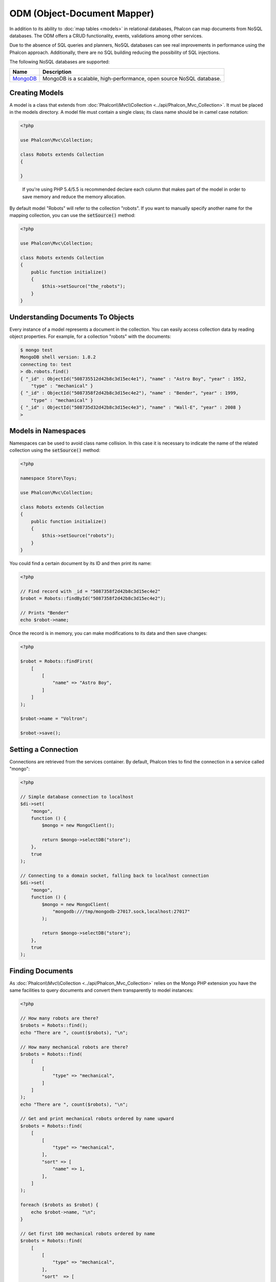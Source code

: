 ODM (Object-Document Mapper)
============================

In addition to its ability to :doc:`map tables <models>` in relational databases, Phalcon can map documents from NoSQL databases.
The ODM offers a CRUD functionality, events, validations among other services.

Due to the absence of SQL queries and planners, NoSQL databases can see real improvements in performance using the Phalcon approach.
Additionally, there are no SQL building reducing the possibility of SQL injections.

The following NoSQL databases are supported:

+------------+----------------------------------------------------------------------+
| Name       | Description                                                          |
+============+======================================================================+
| MongoDB_   | MongoDB is a scalable, high-performance, open source NoSQL database. |
+------------+----------------------------------------------------------------------+

Creating Models
---------------
A model is a class that extends from :doc:`Phalcon\\Mvc\\Collection <../api/Phalcon_Mvc_Collection>`. It must be placed in the models directory. A model
file must contain a single class; its class name should be in camel case notation:

.. code-block:: php

    <?php

    use Phalcon\Mvc\Collection;

    class Robots extends Collection
    {

    }

.. highlights::

    If you're using PHP 5.4/5.5 is recommended declare each column that makes part of the model in order to save
    memory and reduce the memory allocation.

By default model "Robots" will refer to the collection "robots". If you want to manually specify another name for the mapping collection,
you can use the :code:`setSource()` method:

.. code-block:: php

    <?php

    use Phalcon\Mvc\Collection;

    class Robots extends Collection
    {
        public function initialize()
        {
            $this->setSource("the_robots");
        }
    }

Understanding Documents To Objects
----------------------------------
Every instance of a model represents a document in the collection. You can easily access collection data by reading object properties. For example,
for a collection "robots" with the documents:

.. code-block:: bash

    $ mongo test
    MongoDB shell version: 1.8.2
    connecting to: test
    > db.robots.find()
    { "_id" : ObjectId("508735512d42b8c3d15ec4e1"), "name" : "Astro Boy", "year" : 1952,
        "type" : "mechanical" }
    { "_id" : ObjectId("5087358f2d42b8c3d15ec4e2"), "name" : "Bender", "year" : 1999,
        "type" : "mechanical" }
    { "_id" : ObjectId("508735d32d42b8c3d15ec4e3"), "name" : "Wall-E", "year" : 2008 }
    >

Models in Namespaces
--------------------
Namespaces can be used to avoid class name collision. In this case it is necessary to indicate the name of the related collection using the :code:`setSource()` method:

.. code-block:: php

    <?php

    namespace Store\Toys;

    use Phalcon\Mvc\Collection;

    class Robots extends Collection
    {
        public function initialize()
        {
            $this->setSource("robots");
        }
    }

You could find a certain document by its ID and then print its name:

.. code-block:: php

    <?php

    // Find record with _id = "5087358f2d42b8c3d15ec4e2"
    $robot = Robots::findById("5087358f2d42b8c3d15ec4e2");

    // Prints "Bender"
    echo $robot->name;

Once the record is in memory, you can make modifications to its data and then save changes:

.. code-block:: php

    <?php

    $robot = Robots::findFirst(
        [
            [
                "name" => "Astro Boy",
            ]
        ]
    );

    $robot->name = "Voltron";

    $robot->save();

Setting a Connection
--------------------
Connections are retrieved from the services container. By default, Phalcon tries to find the connection in a service called "mongo":

.. code-block:: php

    <?php

    // Simple database connection to localhost
    $di->set(
        "mongo",
        function () {
            $mongo = new MongoClient();

            return $mongo->selectDB("store");
        },
        true
    );

    // Connecting to a domain socket, falling back to localhost connection
    $di->set(
        "mongo",
        function () {
            $mongo = new MongoClient(
                "mongodb:///tmp/mongodb-27017.sock,localhost:27017"
            );

            return $mongo->selectDB("store");
        },
        true
    );

Finding Documents
-----------------
As :doc:`Phalcon\\Mvc\\Collection <../api/Phalcon_Mvc_Collection>` relies on the Mongo PHP extension you have the same facilities
to query documents and convert them transparently to model instances:

.. code-block:: php

    <?php

    // How many robots are there?
    $robots = Robots::find();
    echo "There are ", count($robots), "\n";

    // How many mechanical robots are there?
    $robots = Robots::find(
        [
            [
                "type" => "mechanical",
            ]
        ]
    );
    echo "There are ", count($robots), "\n";

    // Get and print mechanical robots ordered by name upward
    $robots = Robots::find(
        [
            [
                "type" => "mechanical",
            ],
            "sort" => [
                "name" => 1,
            ],
        ]
    );

    foreach ($robots as $robot) {
        echo $robot->name, "\n";
    }

    // Get first 100 mechanical robots ordered by name
    $robots = Robots::find(
        [
            [
                "type" => "mechanical",
            ],
            "sort"  => [
                "name" => 1,
            ],
            "limit" => 100,
        ]
    );

    foreach ($robots as $robot) {
        echo $robot->name, "\n";
    }

You could also use the :code:`findFirst()` method to get only the first record matching the given criteria:

.. code-block:: php

    <?php

    // What's the first robot in robots collection?
    $robot = Robots::findFirst();
    echo "The robot name is ", $robot->name, "\n";

    // What's the first mechanical robot in robots collection?
    $robot = Robots::findFirst(
        [
            [
                "type" => "mechanical",
            ]
        ]
    );
    echo "The first mechanical robot name is ", $robot->name, "\n";

Both :code:`find()` and :code:`findFirst()` methods accept an associative array specifying the search criteria:

.. code-block:: php

    <?php

    // First robot where type = "mechanical" and year = "1999"
    $robot = Robots::findFirst(
        [
            "conditions" => [
                "type" => "mechanical",
                "year" => "1999",
            ],
        ]
    );

    // All virtual robots ordered by name downward
    $robots = Robots::find(
        [
            "conditions" => [
                "type" => "virtual",
            ],
            "sort" => [
                "name" => -1,
            ],
        ]
    );

The available query options are:

+--------------------+----------------------------------------------------------------------------------------------------------------------------------------------------------------------------------------------+------------------------------------------------------+
| Parameter          | Description                                                                                                                                                                                  | Example                                              |
+====================+==============================================================================================================================================================================================+======================================================+
| :code:`conditions` | Search conditions for the find operation. Is used to extract only those records that fulfill a specified criterion. By default Phalcon_model assumes the first parameter are the conditions. | :code:`"conditions" => array('$gt' => 1990)`         |
+--------------------+----------------------------------------------------------------------------------------------------------------------------------------------------------------------------------------------+------------------------------------------------------+
| :code:`fields`     | Returns specific columns instead of the full fields in the collection. When using this option an incomplete object is returned                                                               | :code:`"fields" => array('name' => true)`            |
+--------------------+----------------------------------------------------------------------------------------------------------------------------------------------------------------------------------------------+------------------------------------------------------+
| :code:`sort`       | It's used to sort the resultset. Use one or more fields as each element in the array, 1 means ordering upwards, -1 downward                                                                  | :code:`"sort" => array("name" => -1, "status" => 1)` |
+--------------------+----------------------------------------------------------------------------------------------------------------------------------------------------------------------------------------------+------------------------------------------------------+
| :code:`limit`      | Limit the results of the query to results to certain range                                                                                                                                   | :code:`"limit" => 10`                                |
+--------------------+----------------------------------------------------------------------------------------------------------------------------------------------------------------------------------------------+------------------------------------------------------+
| :code:`skip`       | Skips a number of results                                                                                                                                                                    | :code:`"skip" => 50`                                 |
+--------------------+----------------------------------------------------------------------------------------------------------------------------------------------------------------------------------------------+------------------------------------------------------+

If you have experience with SQL databases, you may want to check the `SQL to Mongo Mapping Chart`_.

Aggregations
------------
A model can return calculations using `aggregation framework`_ provided by Mongo. The aggregated values are calculate without having to use MapReduce.
With this option is easy perform tasks such as totaling or averaging field values:

.. code-block:: php

    <?php

    $data = Article::aggregate(
        [
            [
                "\$project" => [
                    "category" => 1,
                ],
            ],
            [
                "\$group" => [
                    "_id" => [
                        "category" => "\$category"
                    ],
                    "id"  => [
                        "\$max" => "\$_id",
                    ],
                ],
            ],
        ]
    );

Creating Updating/Records
-------------------------
The :code:`Phalcon\Mvc\Collection::save()` method allows you to create/update documents according to whether they already exist in the collection
associated with a model. The :code:`save()` method is called internally by the create and update methods of :doc:`Phalcon\\Mvc\\Collection <../api/Phalcon_Mvc_Collection>`.

Also the method executes associated validators and events that are defined in the model:

.. code-block:: php

    <?php

    $robot = new Robots();

    $robot->type = "mechanical";
    $robot->name = "Astro Boy";
    $robot->year = 1952;

    if ($robot->save() === false) {
        echo "Umh, We can't store robots right now: \n";

        $messages = $robot->getMessages();

        foreach ($messages as $message) {
            echo $message, "\n";
        }
    } else {
        echo "Great, a new robot was saved successfully!";
    }

The "_id" property is automatically updated with the MongoId_ object created by the driver:

.. code-block:: php

    <?php

    $robot->save();

    echo "The generated id is: ", $robot->getId();

Validation Messages
^^^^^^^^^^^^^^^^^^^
:doc:`Phalcon\\Mvc\\Collection <../api/Phalcon_Mvc_Collection>` has a messaging subsystem that provides a flexible way to output or store the
validation messages generated during the insert/update processes.

Each message consists of an instance of the class :doc:`Phalcon\\Mvc\\Model\\Message <../api/Phalcon_Mvc_Model_Message>`. The set of
messages generated can be retrieved with the method getMessages(). Each message provides extended information like the field name that
generated the message or the message type:

.. code-block:: php

    <?php

    if ($robot->save() === false) {
        $messages = $robot->getMessages();

        foreach ($messages as $message) {
            echo "Message: ", $message->getMessage();
            echo "Field: ", $message->getField();
            echo "Type: ", $message->getType();
        }
    }

Validation Events and Events Manager
^^^^^^^^^^^^^^^^^^^^^^^^^^^^^^^^^^^^
Models allow you to implement events that will be thrown when performing an insert or update. They help define business rules for a
certain model. The following are the events supported by :doc:`Phalcon\\Mvc\\Collection <../api/Phalcon_Mvc_Collection>` and their order of execution:

+--------------------+----------------------------------+-----------------------+--------------------------------------------------------------------------------------------------------------------+
| Operation          | Name                             | Can stop operation?   | Explanation                                                                                                        |
+====================+==================================+=======================+====================================================================================================================+
| Inserting/Updating | :code:`beforeValidation`         | YES                   | Is executed before the validation process and the final insert/update to the database                              |
+--------------------+----------------------------------+-----------------------+--------------------------------------------------------------------------------------------------------------------+
| Inserting          | :code:`beforeValidationOnCreate` | YES                   | Is executed before the validation process only when an insertion operation is being made                           |
+--------------------+----------------------------------+-----------------------+--------------------------------------------------------------------------------------------------------------------+
| Updating           | :code:`beforeValidationOnUpdate` | YES                   | Is executed before the fields are validated for not nulls or foreign keys when an updating operation is being made |
+--------------------+----------------------------------+-----------------------+--------------------------------------------------------------------------------------------------------------------+
| Inserting/Updating | :code:`onValidationFails`        | YES (already stopped) | Is executed before the validation process only when an insertion operation is being made                           |
+--------------------+----------------------------------+-----------------------+--------------------------------------------------------------------------------------------------------------------+
| Inserting          | :code:`afterValidationOnCreate`  | YES                   | Is executed after the validation process when an insertion operation is being made                                 |
+--------------------+----------------------------------+-----------------------+--------------------------------------------------------------------------------------------------------------------+
| Updating           | :code:`afterValidationOnUpdate`  | YES                   | Is executed after the validation process when an updating operation is being made                                  |
+--------------------+----------------------------------+-----------------------+--------------------------------------------------------------------------------------------------------------------+
| Inserting/Updating | :code:`afterValidation`          | YES                   | Is executed after the validation process                                                                           |
+--------------------+----------------------------------+-----------------------+--------------------------------------------------------------------------------------------------------------------+
| Inserting/Updating | :code:`beforeSave`               | YES                   | Runs before the required operation over the database system                                                        |
+--------------------+----------------------------------+-----------------------+--------------------------------------------------------------------------------------------------------------------+
| Updating           | :code:`beforeUpdate`             | YES                   | Runs before the required operation over the database system only when an updating operation is being made          |
+--------------------+----------------------------------+-----------------------+--------------------------------------------------------------------------------------------------------------------+
| Inserting          | :code:`beforeCreate`             | YES                   | Runs before the required operation over the database system only when an inserting operation is being made         |
+--------------------+----------------------------------+-----------------------+--------------------------------------------------------------------------------------------------------------------+
| Updating           | :code:`afterUpdate`              | NO                    | Runs after the required operation over the database system only when an updating operation is being made           |
+--------------------+----------------------------------+-----------------------+--------------------------------------------------------------------------------------------------------------------+
| Inserting          | :code:`afterCreate`              | NO                    | Runs after the required operation over the database system only when an inserting operation is being made          |
+--------------------+----------------------------------+-----------------------+--------------------------------------------------------------------------------------------------------------------+
| Inserting/Updating | :code:`afterSave`                | NO                    | Runs after the required operation over the database system                                                         |
+--------------------+----------------------------------+-----------------------+--------------------------------------------------------------------------------------------------------------------+

To make a model to react to an event, we must to implement a method with the same name of the event:

.. code-block:: php

    <?php

    use Phalcon\Mvc\Collection;

    class Robots extends Collection
    {
        public function beforeValidationOnCreate()
        {
            echo "This is executed before creating a Robot!";
        }
    }

Events can be useful to assign values before performing an operation, for example:

.. code-block:: php

    <?php

    use Phalcon\Mvc\Collection;

    class Products extends Collection
    {
        public function beforeCreate()
        {
            // Set the creation date
            $this->created_at = date("Y-m-d H:i:s");
        }

        public function beforeUpdate()
        {
            // Set the modification date
            $this->modified_in = date("Y-m-d H:i:s");
        }
    }

Additionally, this component is integrated with :doc:`Phalcon\\Events\\Manager <events>`, this means we can create
listeners that run when an event is triggered.

.. code-block:: php

    <?php

    use Phalcon\Events\Event;
    use Phalcon\Events\Manager as EventsManager;

    $eventsManager = new EventsManager();

    // Attach an anonymous function as a listener for "model" events
    $eventsManager->attach(
        "collection:beforeSave",
        function (Event $event, $robot) {
            if ($robot->name === "Scooby Doo") {
                echo "Scooby Doo isn't a robot!";

                return false;
            }

            return true;
        }
    );

    $robot = new Robots();

    $robot->setEventsManager($eventsManager);

    $robot->name = "Scooby Doo";
    $robot->year = 1969;

    $robot->save();

In the example given above the EventsManager only acted as a bridge between an object and a listener (the anonymous function). If we want all
objects created in our application use the same EventsManager, then we need to assign this to the Models Manager:

.. code-block:: php

    <?php

    use Phalcon\Events\Event;
    use Phalcon\Events\Manager as EventsManager;
    use Phalcon\Mvc\Collection\Manager as CollectionManager;

    // Registering the collectionManager service
    $di->set(
        "collectionManager",
        function () {
            $eventsManager = new EventsManager();

            // Attach an anonymous function as a listener for "model" events
            $eventsManager->attach(
                "collection:beforeSave",
                function (Event $event, $model) {
                    if (get_class($model) === "Robots") {
                        if ($model->name === "Scooby Doo") {
                            echo "Scooby Doo isn't a robot!";

                            return false;
                        }
                    }

                    return true;
                }
            );

            // Setting a default EventsManager
            $modelsManager = new CollectionManager();

            $modelsManager->setEventsManager($eventsManager);

            return $modelsManager;
        },
        true
    );

Implementing a Business Rule
^^^^^^^^^^^^^^^^^^^^^^^^^^^^
When an insert, update or delete is executed, the model verifies if there are any methods with the names of the events listed in the table above.

We recommend that validation methods are declared protected to prevent that business logic implementation from being exposed publicly.

The following example implements an event that validates the year cannot be smaller than 0 on update or insert:

.. code-block:: php

    <?php

    use Phalcon\Mvc\Collection;

    class Robots extends Collection
    {
        public function beforeSave()
        {
            if ($this->year < 0) {
                echo "Year cannot be smaller than zero!";

                return false;
            }
        }
    }

Some events return false as an indication to stop the current operation. If an event doesn't return anything,
:doc:`Phalcon\\Mvc\\Collection <../api/Phalcon_Mvc_Collection>` will assume a true value.

Validating Data Integrity
^^^^^^^^^^^^^^^^^^^^^^^^^
:doc:`Phalcon\\Mvc\\Collection <../api/Phalcon_Mvc_Collection>` provides several events to validate data and implement business rules. The special "validation"
event allows us to call built-in validators over the record. Phalcon exposes a few built-in validators that can be used at this stage of validation.

The following example shows how to use it:

.. code-block:: php

    <?php

    use Phalcon\Mvc\Collection;
    use Phalcon\Mvc\Model\Validator\InclusionIn;
    use Phalcon\Mvc\Model\Validator\Numericality;

    class Robots extends Collection
    {
        public function validation()
        {
            $this->validate(
                new InclusionIn(
                    [
                        "field"   => "type",
                        "message" => "Type must be: mechanical or virtual",
                        "domain"  => [
                            "Mechanical",
                            "Virtual",
                        ],
                    ]
                )
            );

            $this->validate(
                new Numericality(
                    [
                        "field"   => "price",
                        "message" => "Price must be numeric",
                    ]
                )
            );

            return $this->validationHasFailed() !== true;
        }
    }

The example given above performs a validation using the built-in validator "InclusionIn". It checks the value of the field "type" in a domain list. If
the value is not included in the method, then the validator will fail and return false. The following built-in validators are available:

+-------------------------------------------------------------------------------------------------------+------------------------------------------------------------------+
| Name                                                                                                  | Explanation                                                      |
+=======================================================================================================+==================================================================+
| :doc:`Phalcon\\Mvc\\Model\\Validator\\Email <../api/Phalcon_Mvc_Model_Validator_Email>`               | Validates that field contains a valid email format               |
+-------------------------------------------------------------------------------------------------------+------------------------------------------------------------------+
| :doc:`Phalcon\\Mvc\\Model\\Validator\\Exclusionin <../api/Phalcon_Mvc_Model_Validator_Exclusionin>`   | Validates that a value is not within a list of possible values   |
+-------------------------------------------------------------------------------------------------------+------------------------------------------------------------------+
| :doc:`Phalcon\\Mvc\\Model\\Validator\\Inclusionin <../api/Phalcon_Mvc_Model_Validator_Inclusionin>`   | Validates that a value is within a list of possible values       |
+-------------------------------------------------------------------------------------------------------+------------------------------------------------------------------+
| :doc:`Phalcon\\Mvc\\Model\\Validator\\Numericality <../api/Phalcon_Mvc_Model_Validator_Numericality>` | Validates that a field has a numeric format                      |
+-------------------------------------------------------------------------------------------------------+------------------------------------------------------------------+
| :doc:`Phalcon\\Mvc\\Model\\Validator\\Regex <../api/Phalcon_Mvc_Model_Validator_Regex>`               | Validates that the value of a field matches a regular expression |
+-------------------------------------------------------------------------------------------------------+------------------------------------------------------------------+
| :doc:`Phalcon\\Mvc\\Model\\Validator\\StringLength <../api/Phalcon_Mvc_Model_Validator_StringLength>` | Validates the length of a string                                 |
+-------------------------------------------------------------------------------------------------------+------------------------------------------------------------------+

In addition to the built-in validators, you can create your own validators:

.. code-block:: php

    <?php

    use Phalcon\Mvc\Model\Validator as CollectionValidator;

    class UrlValidator extends CollectionValidator
    {
        public function validate($model)
        {
            $field = $this->getOption("field");

            $value = $model->$field;

            $filtered = filter_var($value, FILTER_VALIDATE_URL);

            if (!$filtered) {
                $this->appendMessage(
                    "The URL is invalid",
                    $field,
                    "UrlValidator"
                );

                return false;
            }

            return true;
        }
    }

Adding the validator to a model:

.. code-block:: php

    <?php

    use Phalcon\Mvc\Collection;

    class Customers extends Collection
    {
        public function validation()
        {
            $this->validate(
                new UrlValidator(
                    [
                        "field"  => "url",
                    ]
                )
            );

            if ($this->validationHasFailed() === true) {
                return false;
            }
        }
    }

The idea of creating validators is to make them reusable across several models. A validator can also be as simple as:

.. code-block:: php

    <?php

    use Phalcon\Mvc\Collection;
    use Phalcon\Mvc\Model\Message as ModelMessage;

    class Robots extends Collection
    {
        public function validation()
        {
            if ($this->type === "Old") {
                $message = new ModelMessage(
                    "Sorry, old robots are not allowed anymore",
                    "type",
                    "MyType"
                );

                $this->appendMessage($message);

                return false;
            }

            return true;
        }
    }

Deleting Records
----------------
The :code:`Phalcon\Mvc\Collection::delete()` method allows you to delete a document. You can use it as follows:

.. code-block:: php

    <?php

    $robot = Robots::findFirst();

    if ($robot !== false) {
        if ($robot->delete() === false) {
            echo "Sorry, we can't delete the robot right now: \n";

            $messages = $robot->getMessages();

            foreach ($messages as $message) {
                echo $message, "\n";
            }
        } else {
            echo "The robot was deleted successfully!";
        }
    }

You can also delete many documents by traversing a resultset with a :code:`foreach` loop:

.. code-block:: php

    <?php

    $robots = Robots::find(
        [
            [
                "type" => "mechanical",
            ]
        ]
    );

    foreach ($robots as $robot) {
        if ($robot->delete() === false) {
            echo "Sorry, we can't delete the robot right now: \n";

            $messages = $robot->getMessages();

            foreach ($messages as $message) {
                echo $message, "\n";
            }
        } else {
            echo "The robot was deleted successfully!";
        }
    }

The following events are available to define custom business rules that can be executed when a delete operation is performed:

+-----------+----------------------+---------------------+------------------------------------------+
| Operation | Name                 | Can stop operation? | Explanation                              |
+===========+======================+=====================+==========================================+
| Deleting  | :code:`beforeDelete` | YES                 | Runs before the delete operation is made |
+-----------+----------------------+---------------------+------------------------------------------+
| Deleting  | :code:`afterDelete`  | NO                  | Runs after the delete operation was made |
+-----------+----------------------+---------------------+------------------------------------------+

Validation Failed Events
------------------------
Another type of events is available when the data validation process finds any inconsistency:

+--------------------------+---------------------------+--------------------------------------------------------------------+
| Operation                | Name                      | Explanation                                                        |
+==========================+===========================+====================================================================+
| Insert or Update         | :code:`notSave`           | Triggered when the insert/update operation fails for any reason    |
+--------------------------+---------------------------+--------------------------------------------------------------------+
| Insert, Delete or Update | :code:`onValidationFails` | Triggered when any data manipulation operation fails               |
+--------------------------+---------------------------+--------------------------------------------------------------------+

Implicit Ids vs. User Primary Keys
----------------------------------
By default :doc:`Phalcon\\Mvc\\Collection <../api/Phalcon_Mvc_Collection>` assumes that the :code:`_id` attribute is automatically generated using MongoIds_.
If a model uses custom primary keys this behavior can be overridden:

.. code-block:: php

    <?php

    use Phalcon\Mvc\Collection;

    class Robots extends Collection
    {
        public function initialize()
        {
            $this->useImplicitObjectIds(false);
        }
    }

Setting multiple databases
--------------------------
In Phalcon, all models can belong to the same database connection or have an individual one. Actually, when
:doc:`Phalcon\\Mvc\\Collection <../api/Phalcon_Mvc_Collection>` needs to connect to the database it requests the "mongo" service
in the application's services container. You can overwrite this service setting it in the initialize method:

.. code-block:: php

    <?php

    // This service returns a mongo database at 192.168.1.100
    $di->set(
        "mongo1",
        function () {
            $mongo = new MongoClient(
                "mongodb://scott:nekhen@192.168.1.100"
            );

            return $mongo->selectDB("management");
        },
        true
    );

    // This service returns a mongo database at localhost
    $di->set(
        "mongo2",
        function () {
            $mongo = new MongoClient(
                "mongodb://localhost"
            );

            return $mongo->selectDB("invoicing");
        },
        true
    );

Then, in the :code:`initialize()` method, we define the connection service for the model:

.. code-block:: php

    <?php

    use Phalcon\Mvc\Collection;

    class Robots extends Collection
    {
        public function initialize()
        {
            $this->setConnectionService("mongo1");
        }
    }

Injecting services into Models
------------------------------
You may be required to access the application services within a model, the following example explains how to do that:

.. code-block:: php

    <?php

    use Phalcon\Mvc\Collection;

    class Robots extends Collection
    {
        public function notSave()
        {
            // Obtain the flash service from the DI container
            $flash = $this->getDI()->getShared("flash");

            $messages = $this->getMessages();

            // Show validation messages
            foreach ($messages as $message) {
                $flash->error(
                    (string) $message
                );
            }
        }
    }

The "notSave" event is triggered whenever a "creating" or "updating" action fails. We're flashing the validation messages
obtaining the "flash" service from the DI container. By doing this, we don't have to print messages after each saving.

.. _MongoDB: http://www.mongodb.org/
.. _MongoId: http://www.php.net/manual/en/class.mongoid.php
.. _MongoIds: http://www.php.net/manual/en/class.mongoid.php
.. _`SQL to Mongo Mapping Chart`: http://www.php.net/manual/en/mongo.sqltomongo.php
.. _`aggregation framework`: http://docs.mongodb.org/manual/applications/aggregation/
